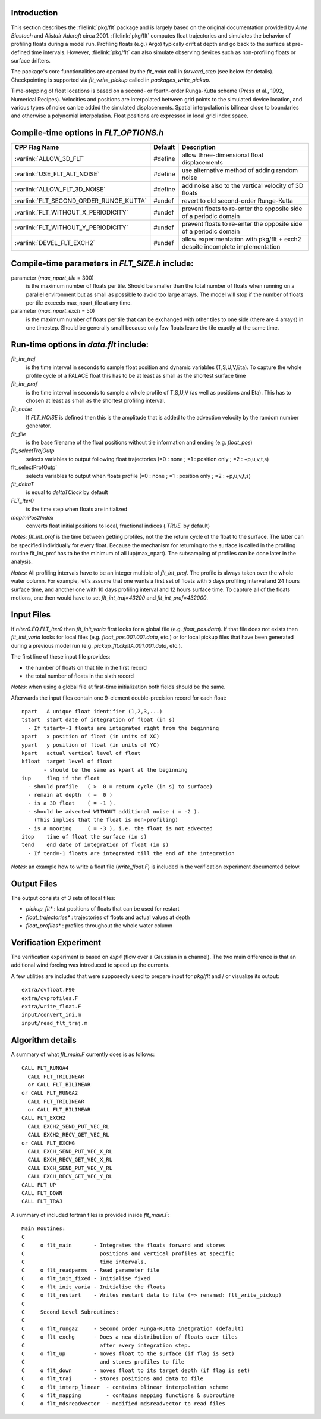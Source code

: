 
Introduction
------------

This section describes the :filelink:`pkg/flt` package and is largely based on the original documentation provided by `Arne Biastoch` and `Alistair Adcroft` circa 2001.
:filelink:`pkg/flt` computes float trajectories and simulates the behavior of profiling floats during a model run.
Profiling floats (e.g.) Argo) typically drift at depth and go back to the surface at pre-defined time intervals.
However, :filelink:`pkg/flt` can also simulate observing devices such as non-profiling floats or surface drifters.

The package's core functionalities are operated by the `flt_main` call in `forward_step` (see below for details). Checkpointing is supported via `flt_write_pickup` called in `packages_write_pickup`.

Time-stepping of float locations is based on a second- or fourth-order Runga-Kutta scheme (Press et al., 1992, Numerical Recipes).
Velocities and positions are interpolated between grid points to the simulated device location, and various types of noise can be added the simulated displacements.
Spatial interpolation is bilinear close to boundaries and otherwise a polynomial interpolation. Float positions are expressed in local grid index space.


Compile-time options in `FLT_OPTIONS.h`
---------------------------------------

.. tabularcolumns:: |\Y{.4}|L|L|


+-----------------------------------------------+---------+----------------------------------------------------------------------------------------------------------------------+
| CPP Flag Name                                 | Default | Description                                                                                                          |
+===============================================+=========+======================================================================================================================+
| :varlink:`ALLOW_3D_FLT`                       | #define | allow three-dimensional float displacements                                                                          |
+-----------------------------------------------+---------+----------------------------------------------------------------------------------------------------------------------+
| :varlink:`USE_FLT_ALT_NOISE`                  | #define | use alternative method of adding random noise                                                                        |
+-----------------------------------------------+---------+----------------------------------------------------------------------------------------------------------------------+
| :varlink:`ALLOW_FLT_3D_NOISE`                 | #define | add noise also to the vertical velocity of 3D floats                                                                 |
+-----------------------------------------------+---------+----------------------------------------------------------------------------------------------------------------------+
| :varlink:`FLT_SECOND_ORDER_RUNGE_KUTTA`       | #undef  | revert to old second-order Runge-Kutta                                                                               |
+-----------------------------------------------+---------+----------------------------------------------------------------------------------------------------------------------+
| :varlink:`FLT_WITHOUT_X_PERIODICITY`          | #undef  | prevent floats to re-enter the opposite side of a periodic domain                                                    |
+-----------------------------------------------+---------+----------------------------------------------------------------------------------------------------------------------+
| :varlink:`FLT_WITHOUT_Y_PERIODICITY`          | #undef  | prevent floats to re-enter the opposite side of a periodic domain                                                    |
+-----------------------------------------------+---------+----------------------------------------------------------------------------------------------------------------------+
| :varlink:`DEVEL_FLT_EXCH2`                    | #undef  | allow experimentation with pkg/flt + exch2 despite incomplete implementation                                         |
+-----------------------------------------------+---------+----------------------------------------------------------------------------------------------------------------------+

Compile-time parameters in `FLT_SIZE.h` include:
------------------------------------------------

parameter (`max_npart_tile` = 300)
   is the maximum number of floats per tile. Should be smaller
   than the total number of floats when running on a parallel
   environment but as small as possible to avoid too large
   arrays. The model will stop if the number of floats per tile
   exceeds max_npart_tile at any time.
parameter (`max_npart_exch` = 50)
   is the maximum number of floats per tile that can be exchanged
   with other tiles to one side (there are 4 arrays) in one
   timestep. Should be generally small because only few floats
   leave the tile exactly at the same time.

Run-time options in `data.flt` include:
---------------------------------------

`flt_int_traj`
   is the time interval in seconds to sample float position and dynamic variables (T,S,U,V,Eta).
   To capture the whole profile cycle of a PALACE float this has to be at least as small as the shortest surface time

`flt_int_prof`
   is the time interval in seconds to sample a whole profile of T,S,U,V (as well as
   positions and Eta). This has to chosen at least as small as the shortest profiling interval.

`flt_noise`
	If `FLT_NOISE` is defined then this is the amplitude that is added to the advection velocity by the random number generator.

`flt_file`
   is the base filename of the float positions without tile information and ending (e.g. `float_pos`)

`flt_selectTrajOutp`
   selects variables to output following float trajectories (=0 : none ; =1 : position only ; =2 : +p,u,v,t,s)

flt_selectProfOutp`
   selects variables to output when floats profile (=0 : none ; =1 : position only ; =2 : +p,u,v,t,s)

`flt_deltaT`
	 is equal to `deltaTClock` by default

`FLT_Iter0`
   is the time step when floats are initialized

`mapIniPos2Index`
   converts float initial positions to local, fractional indices (`.TRUE.` by default)

*Notes:* `flt_int_prof` is the time between getting profiles, not the the return  cycle of the float to the surface. The latter can be specified individually for every float. Because the mechanism
for returning to the surface is called in the profiling routine flt_int_prof has to be the minimum of all iup(max_npart). The subsampling of profiles can be done later in the analysis.

*Notes:* All profiling intervals have to be an integer multiple of `flt_int_prof`. The profile is always taken over the whole water column.
For example, let's assume that one wants a first set of floats with 5 days profiling interval and 24 hours surface time, and another one with 10 days profiling interval and 12 hours surface time.
To capture all of the floats motions, one then would have to set `flt_int_traj=43200` and `flt_int_prof=432000`.

Input Files
-----------

If `nIter0.EQ.FLT_Iter0` then `flt_init_varia` first looks for a global file (e.g. `float_pos.data`).
If that file does not exists then `flt_init_varia` looks for local files (e.g. `float_pos.001.001.data`, etc.)
or for local pickup files that have been generated during a previous model run (e.g. `pickup_flt.ckptA.001.001.data`, etc.).


The first line of these input file provides:

- the number of floats on that tile in the first record
- the total number of floats in the sixth record

*Notes:* when using a global file at first-time initialization both fields should be the same.

Afterwards the input files contain one 9-element double-precision record for each float:

::

	npart   A unique float identifier (1,2,3,...)
	tstart  start date of integration of float (in s)
          - If tstart=-1 floats are integrated right from the beginning
	xpart   x position of float (in units of XC)
	ypart   y position of float (in units of YC)
	kpart   actual vertical level of float
	kfloat  target level of float
	       - should be the same as kpart at the beginning
	iup     flag if the float
          - should profile   ( >  0 = return cycle (in s) to surface)
          - remain at depth  ( =  0 )
          - is a 3D float    ( = -1 ).
          - should be advected WITHOUT additional noise ( = -2 ).
            (This implies that the float is non-profiling)
          - is a mooring     ( = -3 ), i.e. the float is not advected
	itop    time of float the surface (in s)
	tend    end date of integration of float (in s)
          - If tend=-1 floats are integrated till the end of the integration

*Notes:* an example how to write a float file (`write_float.F`) is included in the verification experiment documented below.

Output Files
------------

The output consists of 3 sets of local files:

- `pickup_flt*` : last positions of floats that can be used for restart
- `float_trajectories*` : trajectories of floats and actual values at depth
- `float_profiles*` : profiles throughout the whole water column

Verification Experiment
-----------------------

The verification experiment is based on `exp4` (flow over a Gaussian in a channel). The two main difference is that an additional wind forcing was introduced to speed up the currents.

A few utilities are included that were supposedly used to prepare input for `pkg/flt` and / or visualize its output:

::

	extra/cvfloat.F90
	extra/cvprofiles.F
	extra/write_float.F
	input/convert_ini.m
	input/read_flt_traj.m

Algorithm details
-----------------

A summary of what `flt_main.F` currently does is as follows:

::

		CALL FLT_RUNGA4
		  CALL FLT_TRILINEAR
		  or CALL FLT_BILINEAR
		or CALL FLT_RUNGA2
		  CALL FLT_TRILINEAR
		  or CALL FLT_BILINEAR
		CALL FLT_EXCH2
		  CALL EXCH2_SEND_PUT_VEC_RL
		  CALL EXCH2_RECV_GET_VEC_RL
		or CALL FLT_EXCHG
		  CALL EXCH_SEND_PUT_VEC_X_RL
		  CALL EXCH_RECV_GET_VEC_X_RL
		  CALL EXCH_SEND_PUT_VEC_Y_RL
		  CALL EXCH_RECV_GET_VEC_Y_RL
		CALL FLT_UP
		CALL FLT_DOWN
		CALL FLT_TRAJ

A summary of included fortran files is provided inside `flt_main.F`:

::

	Main Routines:
	C
	C     o flt_main       - Integrates the floats forward and stores
	C                        positions and vertical profiles at specific
	C                        time intervals.
	C     o flt_readparms  - Read parameter file
	C     o flt_init_fixed - Initialise fixed
	C     o flt_init_varia - Initialise the floats
	C     o flt_restart    - Writes restart data to file (=> renamed: flt_write_pickup)
	C
	C     Second Level Subroutines:
	C
	C     o flt_runga2     - Second order Runga-Kutta inetgration (default)
	C     o flt_exchg      - Does a new distribution of floats over tiles
	C                        after every integration step.
	C     o flt_up         - moves float to the surface (if flag is set)
	C                        and stores profiles to file
	C     o flt_down       - moves float to its target depth (if flag is set)
	C     o flt_traj       - stores positions and data to file
	C     o flt_interp_linear  - contains blinear interpolation scheme
	C     o flt_mapping        - contains mapping functions & subroutine
	C     o flt_mdsreadvector  - modified mdsreadvector to read files
